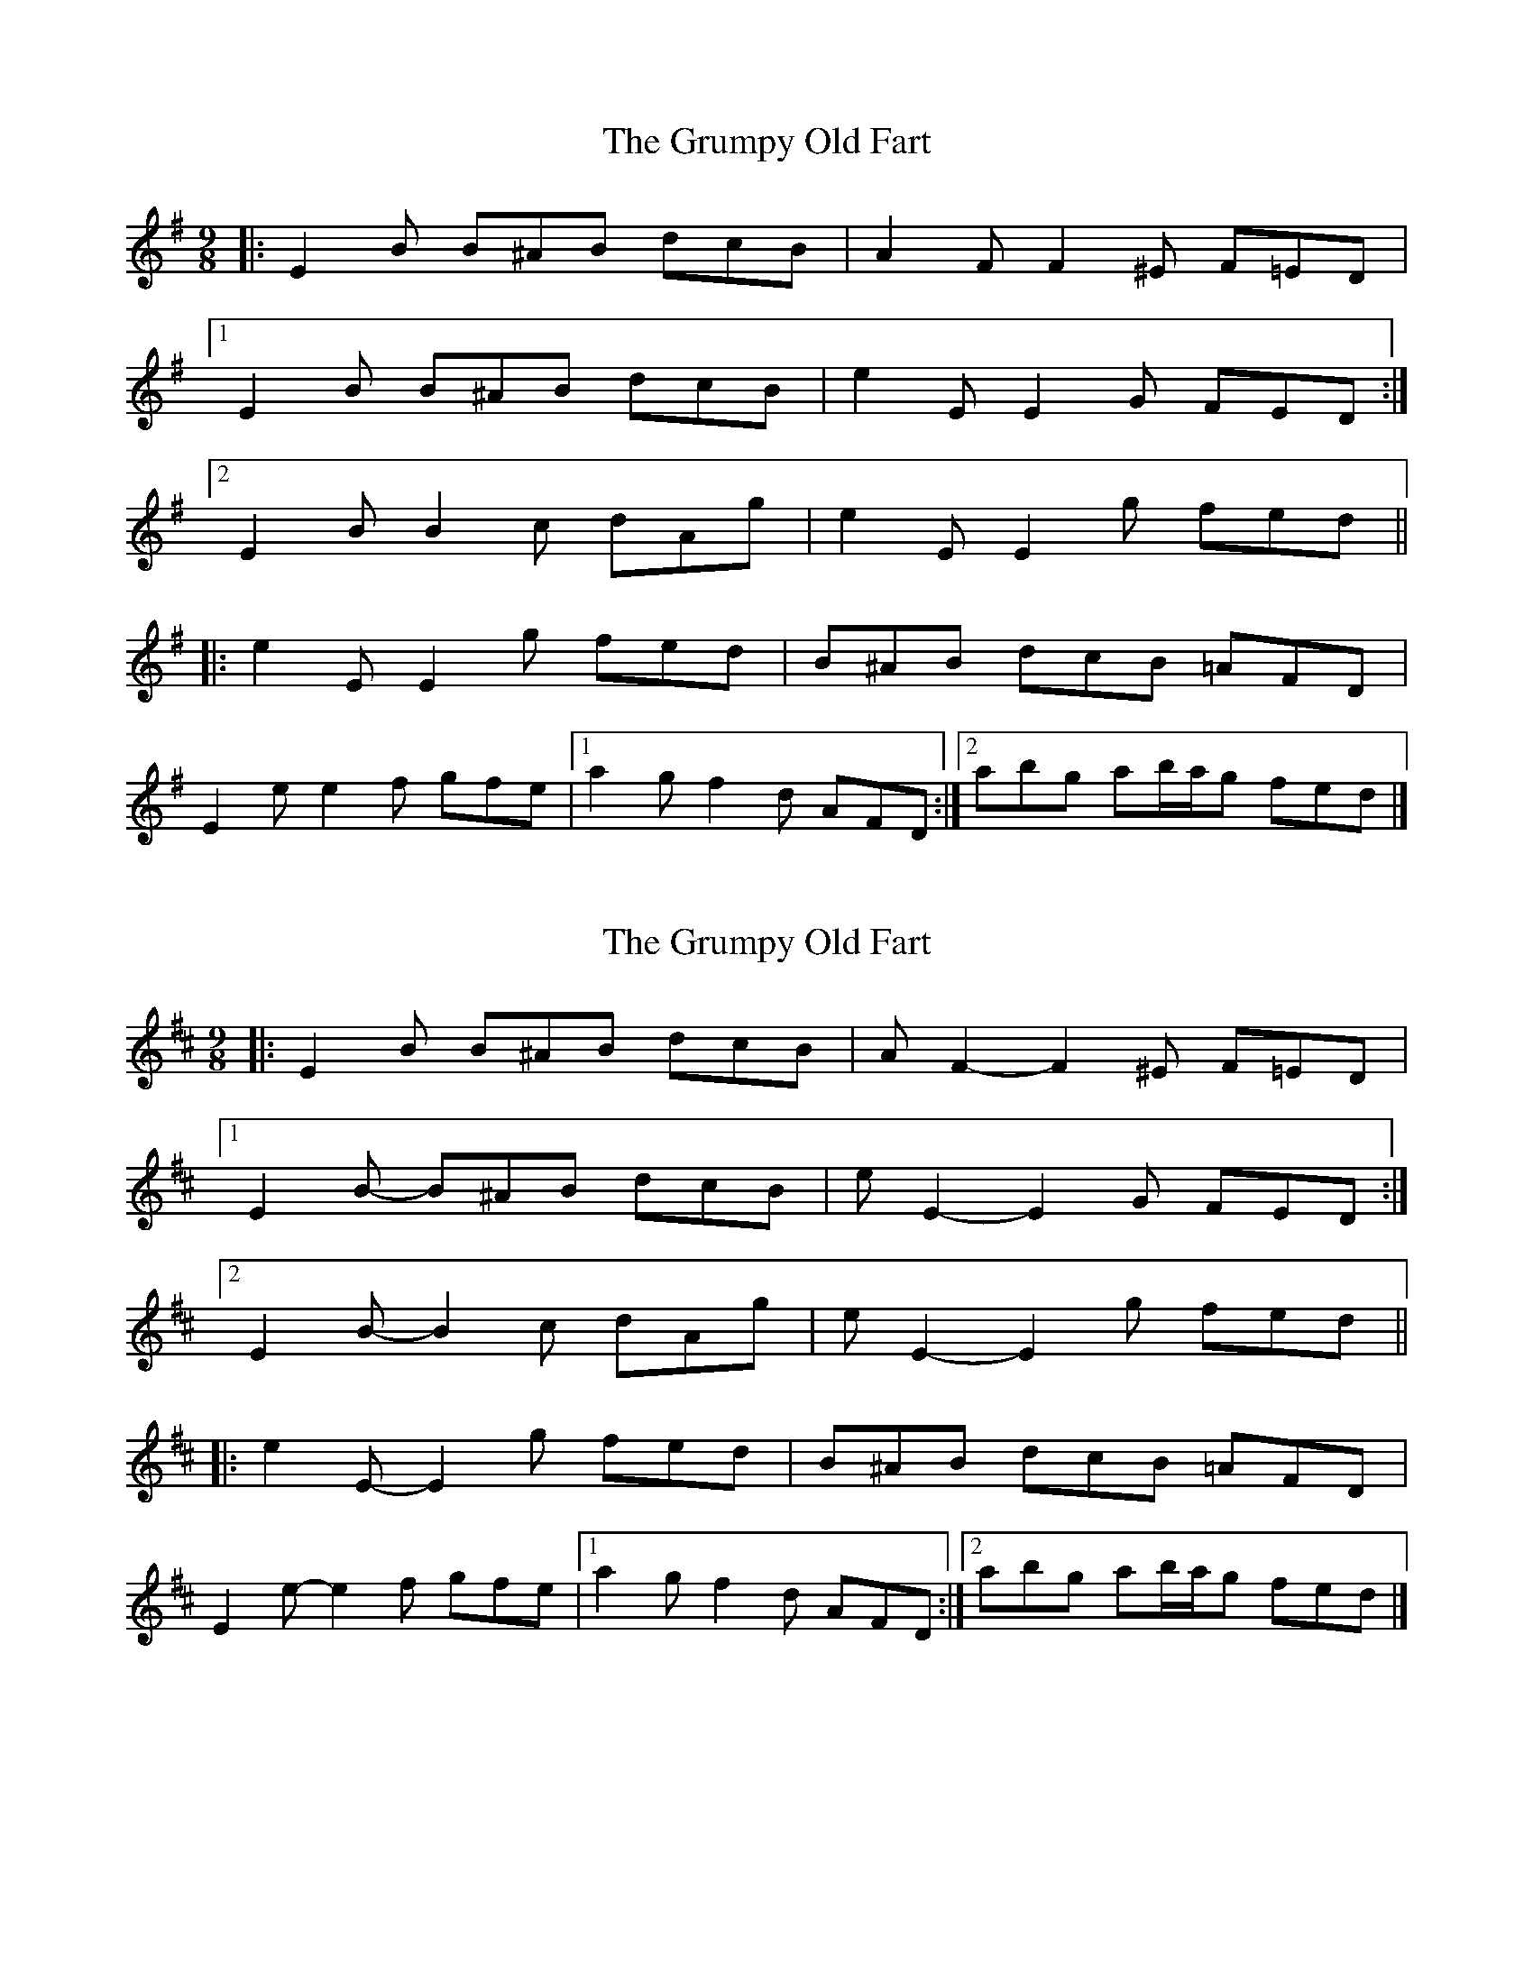 X: 1
T: Grumpy Old Fart, The
Z: ceolachan
S: https://thesession.org/tunes/8004#setting8004
R: slip jig
M: 9/8
L: 1/8
K: Emin
|: E2 B B^AB dcB | A2 F F2 ^E F=ED |
[1 E2 B B^AB dcB | e2 E E2 G FED :|
[2 E2 B B2 c dAg | e2 E E2 g fed ||
|: e2 E E2 g fed | B^AB dcB =AFD |
E2 e e2 f gfe |[1 a2 g f2 d AFD :|[2 abg ab/a/g fed |]
X: 2
T: Grumpy Old Fart, The
Z: ceolachan
S: https://thesession.org/tunes/8004#setting19235
R: slip jig
M: 9/8
L: 1/8
K: Edor
|: E2 B B^AB dcB | A F2- F2 ^E F=ED |
[1 E2 B- B^AB dcB | e E2- E2 G FED :|
[2 E2 B- B2 c dAg | e E2- E2 g fed ||
|: e2 E- E2 g fed | B^AB dcB =AFD |
E2 e- e2 f gfe |[1 a2 g f2 d AFD :|[2 abg ab/a/g fed |]
